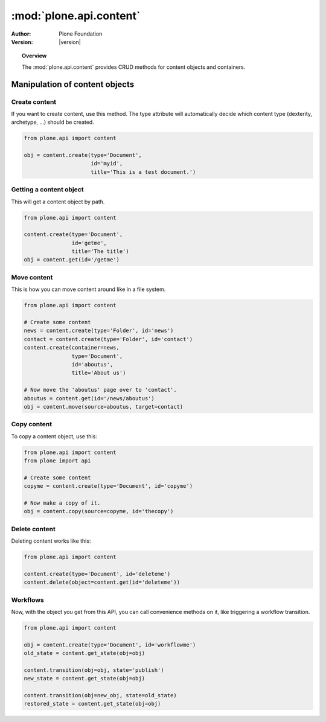 *******************************
:mod:`plone.api.content`
*******************************

:Author: Plone Foundation
:Version: |version|

.. module:: plone.api.content

.. topic:: Overview

   The :mod:`plone.api.content` provides CRUD methods for content objects and
   containers.

Manipulation of content objects
===============================

Create content
--------------

If you want to create content, use this method. The type attribute will
automatically decide which content type (dexterity, archetype, ...) should
be created.

.. code-block:: python

   from plone.api import content

   obj = content.create(type='Document',
                        id='myid',
                        title='This is a test document.')

.. invisible-code-block:: python

   self.assertEquals(obj.Title(), 'This is a test document')


Getting a content object
------------------------

This will get a content object by path.

.. code-block:: python

   from plone.api import content

   content.create(type='Document',
                  id='getme',
                  title='The title')
   obj = content.get(id='/getme')

.. invisible-code-block:: python

   self.assertEquals(obj.Title(), "The title")



Move content
------------

This is how you can move content around like in a file system.

.. code-block:: python

   from plone.api import content

   # Create some content
   news = content.create(type='Folder', id='news')
   contact = content.create(type='Folder', id='contact')
   content.create(container=news, 
                  type='Document',
                  id='aboutus',
                  title='About us')

   # Now move the 'aboutus' page over to 'contact'.
   aboutus = content.get(id='/news/aboutus')
   obj = content.move(source=aboutus, target=contact)

.. invisible-code-block:: python

   self.assertLength(news, 0)
   self.assertEquals(obj.Title(), 'About us')


Copy content
------------

To copy a content object, use this:

.. code-block:: python

   from plone.api import content
   from plone import api

   # Create some content
   copyme = content.create(type='Document', id='copyme')

   # Now make a copy of it. 
   obj = content.copy(source=copyme, id='thecopy')

.. invisible-code-block:: python

   self.assertNotEquals(obj, copyme)
   self.assertEquals(copyme.Title(), 'Copy me')
   self.assertEquals(obj.Title(), 'Copy me')


Delete content
--------------

Deleting content works like this:

.. code-block:: python

   from plone.api import content

   content.create(type='Document', id='deleteme')
   content.delete(object=content.get(id='deleteme'))

.. invisible-code-block:: python

   from plone import api
   self.assertNone(api.get_site().get(id='deleteme'))




Workflows
---------

Now, with the object you get from this API, you can call convenience methods
on it, like triggering a workflow transition.

.. code-block:: python

   from plone.api import content

   obj = content.create(type='Document', id='workflowme')
   old_state = content.get_state(obj=obj)

   content.transition(obj=obj, state='publish')
   new_state = content.get_state(obj=obj)
   
   content.transition(obj=new_obj, state=old_state)
   restored_state = content.get_state(obj=obj)

.. invisible-code-block:: python

   self.assertEquals(new_state, 'published')
   self.assertEquals(restored_state, old_state)

